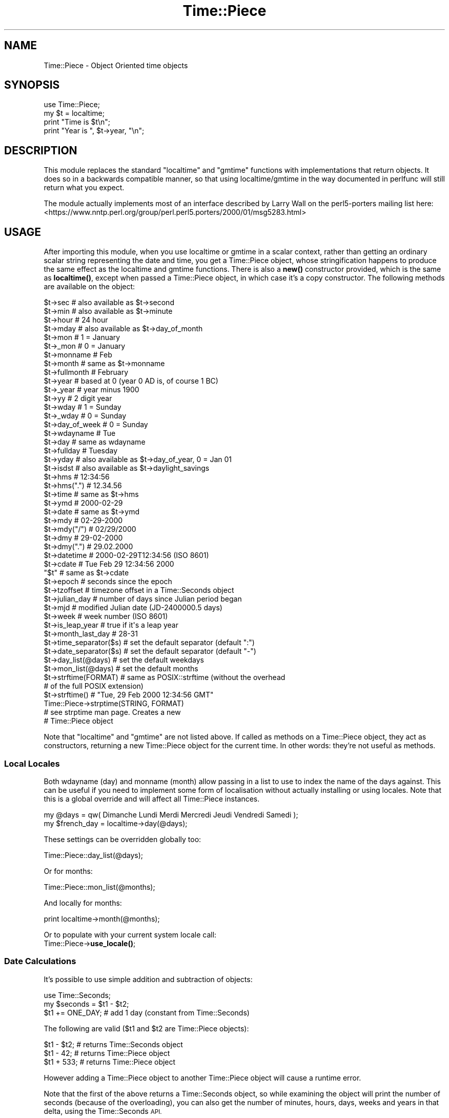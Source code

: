 .\" Automatically generated by Pod::Man 4.14 (Pod::Simple 3.43)
.\"
.\" Standard preamble:
.\" ========================================================================
.de Sp \" Vertical space (when we can't use .PP)
.if t .sp .5v
.if n .sp
..
.de Vb \" Begin verbatim text
.ft CW
.nf
.ne \\$1
..
.de Ve \" End verbatim text
.ft R
.fi
..
.\" Set up some character translations and predefined strings.  \*(-- will
.\" give an unbreakable dash, \*(PI will give pi, \*(L" will give a left
.\" double quote, and \*(R" will give a right double quote.  \*(C+ will
.\" give a nicer C++.  Capital omega is used to do unbreakable dashes and
.\" therefore won't be available.  \*(C` and \*(C' expand to `' in nroff,
.\" nothing in troff, for use with C<>.
.tr \(*W-
.ds C+ C\v'-.1v'\h'-1p'\s-2+\h'-1p'+\s0\v'.1v'\h'-1p'
.ie n \{\
.    ds -- \(*W-
.    ds PI pi
.    if (\n(.H=4u)&(1m=24u) .ds -- \(*W\h'-12u'\(*W\h'-12u'-\" diablo 10 pitch
.    if (\n(.H=4u)&(1m=20u) .ds -- \(*W\h'-12u'\(*W\h'-8u'-\"  diablo 12 pitch
.    ds L" ""
.    ds R" ""
.    ds C` ""
.    ds C' ""
'br\}
.el\{\
.    ds -- \|\(em\|
.    ds PI \(*p
.    ds L" ``
.    ds R" ''
.    ds C`
.    ds C'
'br\}
.\"
.\" Escape single quotes in literal strings from groff's Unicode transform.
.ie \n(.g .ds Aq \(aq
.el       .ds Aq '
.\"
.\" If the F register is >0, we'll generate index entries on stderr for
.\" titles (.TH), headers (.SH), subsections (.SS), items (.Ip), and index
.\" entries marked with X<> in POD.  Of course, you'll have to process the
.\" output yourself in some meaningful fashion.
.\"
.\" Avoid warning from groff about undefined register 'F'.
.de IX
..
.nr rF 0
.if \n(.g .if rF .nr rF 1
.if (\n(rF:(\n(.g==0)) \{\
.    if \nF \{\
.        de IX
.        tm Index:\\$1\t\\n%\t"\\$2"
..
.        if !\nF==2 \{\
.            nr % 0
.            nr F 2
.        \}
.    \}
.\}
.rr rF
.\"
.\" Accent mark definitions (@(#)ms.acc 1.5 88/02/08 SMI; from UCB 4.2).
.\" Fear.  Run.  Save yourself.  No user-serviceable parts.
.    \" fudge factors for nroff and troff
.if n \{\
.    ds #H 0
.    ds #V .8m
.    ds #F .3m
.    ds #[ \f1
.    ds #] \fP
.\}
.if t \{\
.    ds #H ((1u-(\\\\n(.fu%2u))*.13m)
.    ds #V .6m
.    ds #F 0
.    ds #[ \&
.    ds #] \&
.\}
.    \" simple accents for nroff and troff
.if n \{\
.    ds ' \&
.    ds ` \&
.    ds ^ \&
.    ds , \&
.    ds ~ ~
.    ds /
.\}
.if t \{\
.    ds ' \\k:\h'-(\\n(.wu*8/10-\*(#H)'\'\h"|\\n:u"
.    ds ` \\k:\h'-(\\n(.wu*8/10-\*(#H)'\`\h'|\\n:u'
.    ds ^ \\k:\h'-(\\n(.wu*10/11-\*(#H)'^\h'|\\n:u'
.    ds , \\k:\h'-(\\n(.wu*8/10)',\h'|\\n:u'
.    ds ~ \\k:\h'-(\\n(.wu-\*(#H-.1m)'~\h'|\\n:u'
.    ds / \\k:\h'-(\\n(.wu*8/10-\*(#H)'\z\(sl\h'|\\n:u'
.\}
.    \" troff and (daisy-wheel) nroff accents
.ds : \\k:\h'-(\\n(.wu*8/10-\*(#H+.1m+\*(#F)'\v'-\*(#V'\z.\h'.2m+\*(#F'.\h'|\\n:u'\v'\*(#V'
.ds 8 \h'\*(#H'\(*b\h'-\*(#H'
.ds o \\k:\h'-(\\n(.wu+\w'\(de'u-\*(#H)/2u'\v'-.3n'\*(#[\z\(de\v'.3n'\h'|\\n:u'\*(#]
.ds d- \h'\*(#H'\(pd\h'-\w'~'u'\v'-.25m'\f2\(hy\fP\v'.25m'\h'-\*(#H'
.ds D- D\\k:\h'-\w'D'u'\v'-.11m'\z\(hy\v'.11m'\h'|\\n:u'
.ds th \*(#[\v'.3m'\s+1I\s-1\v'-.3m'\h'-(\w'I'u*2/3)'\s-1o\s+1\*(#]
.ds Th \*(#[\s+2I\s-2\h'-\w'I'u*3/5'\v'-.3m'o\v'.3m'\*(#]
.ds ae a\h'-(\w'a'u*4/10)'e
.ds Ae A\h'-(\w'A'u*4/10)'E
.    \" corrections for vroff
.if v .ds ~ \\k:\h'-(\\n(.wu*9/10-\*(#H)'\s-2\u~\d\s+2\h'|\\n:u'
.if v .ds ^ \\k:\h'-(\\n(.wu*10/11-\*(#H)'\v'-.4m'^\v'.4m'\h'|\\n:u'
.    \" for low resolution devices (crt and lpr)
.if \n(.H>23 .if \n(.V>19 \
\{\
.    ds : e
.    ds 8 ss
.    ds o a
.    ds d- d\h'-1'\(ga
.    ds D- D\h'-1'\(hy
.    ds th \o'bp'
.    ds Th \o'LP'
.    ds ae ae
.    ds Ae AE
.\}
.rm #[ #] #H #V #F C
.\" ========================================================================
.\"
.IX Title "Time::Piece 3pm"
.TH Time::Piece 3pm "2020-12-28" "perl v5.36.0" "Perl Programmers Reference Guide"
.\" For nroff, turn off justification.  Always turn off hyphenation; it makes
.\" way too many mistakes in technical documents.
.if n .ad l
.nh
.SH "NAME"
Time::Piece \- Object Oriented time objects
.SH "SYNOPSIS"
.IX Header "SYNOPSIS"
.Vb 1
\&    use Time::Piece;
\&    
\&    my $t = localtime;
\&    print "Time is $t\en";
\&    print "Year is ", $t\->year, "\en";
.Ve
.SH "DESCRIPTION"
.IX Header "DESCRIPTION"
This module replaces the standard \f(CW\*(C`localtime\*(C'\fR and \f(CW\*(C`gmtime\*(C'\fR functions with
implementations that return objects. It does so in a backwards
compatible manner, so that using localtime/gmtime in the way documented
in perlfunc will still return what you expect.
.PP
The module actually implements most of an interface described by
Larry Wall on the perl5\-porters mailing list here:
<https://www.nntp.perl.org/group/perl.perl5.porters/2000/01/msg5283.html>
.SH "USAGE"
.IX Header "USAGE"
After importing this module, when you use localtime or gmtime in a scalar
context, rather than getting an ordinary scalar string representing the
date and time, you get a Time::Piece object, whose stringification happens
to produce the same effect as the localtime and gmtime functions. There is 
also a \fBnew()\fR constructor provided, which is the same as \fBlocaltime()\fR, except
when passed a Time::Piece object, in which case it's a copy constructor. The
following methods are available on the object:
.PP
.Vb 10
\&    $t\->sec                 # also available as $t\->second
\&    $t\->min                 # also available as $t\->minute
\&    $t\->hour                # 24 hour
\&    $t\->mday                # also available as $t\->day_of_month
\&    $t\->mon                 # 1 = January
\&    $t\->_mon                # 0 = January
\&    $t\->monname             # Feb
\&    $t\->month               # same as $t\->monname
\&    $t\->fullmonth           # February
\&    $t\->year                # based at 0 (year 0 AD is, of course 1 BC)
\&    $t\->_year               # year minus 1900
\&    $t\->yy                  # 2 digit year
\&    $t\->wday                # 1 = Sunday
\&    $t\->_wday               # 0 = Sunday
\&    $t\->day_of_week         # 0 = Sunday
\&    $t\->wdayname            # Tue
\&    $t\->day                 # same as wdayname
\&    $t\->fullday             # Tuesday
\&    $t\->yday                # also available as $t\->day_of_year, 0 = Jan 01
\&    $t\->isdst               # also available as $t\->daylight_savings
\&
\&    $t\->hms                 # 12:34:56
\&    $t\->hms(".")            # 12.34.56
\&    $t\->time                # same as $t\->hms
\&
\&    $t\->ymd                 # 2000\-02\-29
\&    $t\->date                # same as $t\->ymd
\&    $t\->mdy                 # 02\-29\-2000
\&    $t\->mdy("/")            # 02/29/2000
\&    $t\->dmy                 # 29\-02\-2000
\&    $t\->dmy(".")            # 29.02.2000
\&    $t\->datetime            # 2000\-02\-29T12:34:56 (ISO 8601)
\&    $t\->cdate               # Tue Feb 29 12:34:56 2000
\&    "$t"                    # same as $t\->cdate
\&
\&    $t\->epoch               # seconds since the epoch
\&    $t\->tzoffset            # timezone offset in a Time::Seconds object
\&
\&    $t\->julian_day          # number of days since Julian period began
\&    $t\->mjd                 # modified Julian date (JD\-2400000.5 days)
\&
\&    $t\->week                # week number (ISO 8601)
\&
\&    $t\->is_leap_year        # true if it\*(Aqs a leap year
\&    $t\->month_last_day      # 28\-31
\&
\&    $t\->time_separator($s)  # set the default separator (default ":")
\&    $t\->date_separator($s)  # set the default separator (default "\-")
\&    $t\->day_list(@days)     # set the default weekdays
\&    $t\->mon_list(@days)     # set the default months
\&
\&    $t\->strftime(FORMAT)    # same as POSIX::strftime (without the overhead
\&                            # of the full POSIX extension)
\&    $t\->strftime()          # "Tue, 29 Feb 2000 12:34:56 GMT"
\&    
\&    Time::Piece\->strptime(STRING, FORMAT)
\&                            # see strptime man page. Creates a new
\&                            # Time::Piece object
.Ve
.PP
Note that \f(CW\*(C`localtime\*(C'\fR and \f(CW\*(C`gmtime\*(C'\fR are not listed above.  If called as
methods on a Time::Piece object, they act as constructors, returning a new
Time::Piece object for the current time.  In other words: they're not useful as
methods.
.SS "Local Locales"
.IX Subsection "Local Locales"
Both wdayname (day) and monname (month) allow passing in a list to use
to index the name of the days against. This can be useful if you need
to implement some form of localisation without actually installing or
using locales. Note that this is a global override and will affect
all Time::Piece instances.
.PP
.Vb 1
\&  my @days = qw( Dimanche Lundi Merdi Mercredi Jeudi Vendredi Samedi );
\&
\&  my $french_day = localtime\->day(@days);
.Ve
.PP
These settings can be overridden globally too:
.PP
.Vb 1
\&  Time::Piece::day_list(@days);
.Ve
.PP
Or for months:
.PP
.Vb 1
\&  Time::Piece::mon_list(@months);
.Ve
.PP
And locally for months:
.PP
.Vb 1
\&  print localtime\->month(@months);
.Ve
.PP
Or to populate with your current system locale call:
    Time::Piece\->\fBuse_locale()\fR;
.SS "Date Calculations"
.IX Subsection "Date Calculations"
It's possible to use simple addition and subtraction of objects:
.PP
.Vb 1
\&    use Time::Seconds;
\&    
\&    my $seconds = $t1 \- $t2;
\&    $t1 += ONE_DAY; # add 1 day (constant from Time::Seconds)
.Ve
.PP
The following are valid ($t1 and \f(CW$t2\fR are Time::Piece objects):
.PP
.Vb 3
\&    $t1 \- $t2; # returns Time::Seconds object
\&    $t1 \- 42; # returns Time::Piece object
\&    $t1 + 533; # returns Time::Piece object
.Ve
.PP
However adding a Time::Piece object to another Time::Piece object
will cause a runtime error.
.PP
Note that the first of the above returns a Time::Seconds object, so
while examining the object will print the number of seconds (because
of the overloading), you can also get the number of minutes, hours,
days, weeks and years in that delta, using the Time::Seconds \s-1API.\s0
.PP
In addition to adding seconds, there are two APIs for adding months and
years:
.PP
.Vb 2
\&    $t = $t\->add_months(6);
\&    $t = $t\->add_years(5);
.Ve
.PP
The months and years can be negative for subtractions. Note that there
is some \*(L"strange\*(R" behaviour when adding and subtracting months at the
ends of months. Generally when the resulting month is shorter than the
starting month then the number of overlap days is added. For example
subtracting a month from 2008\-03\-31 will not result in 2008\-02\-31 as this
is an impossible date. Instead you will get 2008\-03\-02. This appears to
be consistent with other date manipulation tools.
.SS "Truncation"
.IX Subsection "Truncation"
Calling the \f(CW\*(C`truncate\*(C'\fR method returns a copy of the object but with the
time truncated to the start of the supplied unit.
.PP
.Vb 1
\&    $t = $t\->truncate(to => \*(Aqday\*(Aq);
.Ve
.PP
This example will set the time to midnight on the same date which \f(CW$t\fR
had previously. Allowed values for the \*(L"to\*(R" parameter are: \*(L"year\*(R",
\&\*(L"quarter\*(R", \*(L"month\*(R", \*(L"day\*(R", \*(L"hour\*(R", \*(L"minute\*(R" and \*(L"second\*(R".
.SS "Date Comparisons"
.IX Subsection "Date Comparisons"
Date comparisons are also possible, using the full suite of \*(L"<\*(R", \*(L">\*(R",
\&\*(L"<=\*(R", \*(L">=\*(R", \*(L"<=>\*(R", \*(L"==\*(R" and \*(L"!=\*(R".
.SS "Date Parsing"
.IX Subsection "Date Parsing"
Time::Piece has a built-in \fBstrptime()\fR function (from FreeBSD), allowing
you incredibly flexible date parsing routines. For example:
.PP
.Vb 2
\&  my $t = Time::Piece\->strptime("Sunday 3rd Nov, 1943",
\&                                "%A %drd %b, %Y");
\&  
\&  print $t\->strftime("%a, %d %b %Y");
.Ve
.PP
Outputs:
.PP
.Vb 1
\&  Wed, 03 Nov 1943
.Ve
.PP
(see, it's even smart enough to fix my obvious date bug)
.PP
For more information see \*(L"man strptime\*(R", which should be on all unix
systems.
.PP
Alternatively look here: <http://www.unix.com/man\-page/FreeBSD/3/strftime/>
.PP
\fI\s-1CAVEAT\s0 \f(CI%A\fI, \f(CI%a\fI, \f(CI%B\fI, \f(CI%b\fI, and friends\fR
.IX Subsection "CAVEAT %A, %a, %B, %b, and friends"
.PP
Time::Piece::strptime by default can only parse American English date names.
Meanwhile, Time::Piece\->\fBstrftime()\fR will return date names that use the current
configured system locale. This means dates returned by strftime might not be
able to be parsed by strptime. This is the default behavior and can be
overridden by calling Time::Piece\->\fBuse_locale()\fR. This builds a list of the
current locale's day and month names which strptime will use to parse with.
Note this is a global override and will affect all Time::Piece instances.
.PP
For instance with a German locale:
.PP
.Vb 1
\&    localtime\->day_list();
.Ve
.PP
Returns
.PP
.Vb 1
\&    ( \*(AqSun\*(Aq, \*(AqMon\*(Aq, \*(AqTue\*(Aq, \*(AqWed\*(Aq, \*(AqThu\*(Aq, \*(AqFri\*(Aq, \*(AqSat\*(Aq )
.Ve
.PP
While:
.PP
.Vb 2
\&    Time::Piece\->use_locale();
\&    localtime\->day_list();
.Ve
.PP
Returns
.PP
.Vb 1
\&    ( \*(AqSo\*(Aq, \*(AqMo\*(Aq, \*(AqDi\*(Aq, \*(AqMi\*(Aq, \*(AqDo\*(Aq, \*(AqFr\*(Aq, \*(AqSa\*(Aq )
.Ve
.SS "YYYY\-MM\-DDThh:mm:ss"
.IX Subsection "YYYY-MM-DDThh:mm:ss"
The \s-1ISO 8601\s0 standard defines the date format to be YYYY-MM-DD, and
the time format to be hh:mm:ss (24 hour clock), and if combined, they
should be concatenated with date first and with a capital 'T' in front
of the time.
.SS "Week Number"
.IX Subsection "Week Number"
The \fIweek number\fR may be an unknown concept to some readers.  The \s-1ISO
8601\s0 standard defines that weeks begin on a Monday and week 1 of the
year is the week that includes both January 4th and the first Thursday
of the year.  In other words, if the first Monday of January is the
2nd, 3rd, or 4th, the preceding days of the January are part of the
last week of the preceding year.  Week numbers range from 1 to 53.
.SS "Global Overriding"
.IX Subsection "Global Overriding"
Finally, it's possible to override localtime and gmtime everywhere, by
including the ':override' tag in the import list:
.PP
.Vb 1
\&    use Time::Piece \*(Aq:override\*(Aq;
.Ve
.SH "CAVEATS"
.IX Header "CAVEATS"
.ie n .SS "Setting $ENV{\s-1TZ\s0} in Threads on Win32"
.el .SS "Setting \f(CW$ENV\fP{\s-1TZ\s0} in Threads on Win32"
.IX Subsection "Setting $ENV{TZ} in Threads on Win32"
Note that when using perl in the default build configuration on Win32
(specifically, when perl is built with \s-1PERL_IMPLICIT_SYS\s0), each perl
interpreter maintains its own copy of the environment and only the main
interpreter will update the process environment seen by strftime.
.PP
Therefore, if you make changes to \f(CW$ENV\fR{\s-1TZ\s0} from inside a thread other than
the main thread then those changes will not be seen by strftime if you
subsequently call that with the \f(CW%Z\fR formatting code. You must change \f(CW$ENV\fR{\s-1TZ\s0}
in the main thread to have the desired effect in this case (and you must
also call \fB_tzset()\fR in the main thread to register the environment change).
.PP
Furthermore, remember that this caveat also applies to \fBfork()\fR, which is
emulated by threads on Win32.
.SS "Use of epoch seconds"
.IX Subsection "Use of epoch seconds"
This module internally uses the epoch seconds system that is provided via
the perl \f(CW\*(C`time()\*(C'\fR function and supported by \f(CW\*(C`gmtime()\*(C'\fR and \f(CW\*(C`localtime()\*(C'\fR.
.PP
If your perl does not support times larger than \f(CW\*(C`2^31\*(C'\fR seconds then this
module is likely to fail at processing dates beyond the year 2038. There are
moves afoot to fix that in perl. Alternatively use 64 bit perl. Or if none
of those are options, use the DateTime module which has support for years
well into the future and past.
.PP
Also, the internal representation of Time::Piece\->strftime deviates from the
standard \s-1POSIX\s0 implementation in that is uses the epoch (instead of separate
year, month, day parts). This change was added in version 1.30. If you must
have a more traditional strftime (which will normally never calculate day
light saving times correctly), you can pass the date parts from Time::Piece
into the strftime function provided by the \s-1POSIX\s0 module
(see strftime in \s-1POSIX\s0 ).
.SH "AUTHOR"
.IX Header "AUTHOR"
Matt Sergeant, matt@sergeant.org
Jarkko Hietaniemi, jhi@iki.fi (while creating Time::Piece for core perl)
.SH "COPYRIGHT AND LICENSE"
.IX Header "COPYRIGHT AND LICENSE"
Copyright 2001, Larry Wall.
.PP
This module is free software, you may distribute it under the same terms
as Perl.
.SH "SEE ALSO"
.IX Header "SEE ALSO"
The excellent Calendar \s-1FAQ\s0 at <http://www.tondering.dk/claus/calendar.html>
.SH "BUGS"
.IX Header "BUGS"
The test harness leaves much to be desired. Patches welcome.
